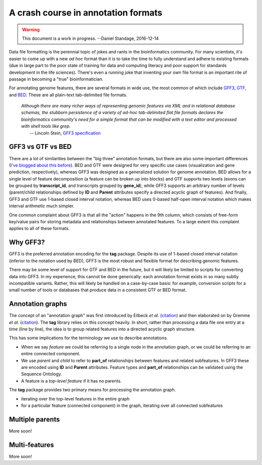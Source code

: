 A crash course in annotation formats
====================================

.. warning:: This document is a work in progress. --Daniel Standage, 2016-12-14

Data file formatting is the perennial topic of jokes and rants in the bioinformatics community.
For many scientists, it's easier to come up with a new *ad hoc* format than it is to take the time to fully understand and adhere to existing formats (due in large part to the poor state of training for data and computing literacy and poor support for standards development in the life sciences).
There's even a running joke that inventing your own file format is an important rite of passage in becoming a "true" bioinformatician.

.. raw:: html

   <blockquote class="twitter-tweet" data-lang="en"><p lang="en" dir="ltr">Introducing the Bioinformatics Ironman: write an assembler, a short/long read aligner and a file format</p>&mdash; Pall Melsted (@pmelsted) <a href="https://twitter.com/pmelsted/status/680697640212951040">December 26, 2015</a></blockquote>
   <script async src="//platform.twitter.com/widgets.js" charset="utf-8"></script>

For annotating genome features, there are several formats in wide use, the most common of which include `GFF3 <https://github.com/The-Sequence-Ontology/Specifications/blob/master/gff3.md>`_, `GTF <http://mblab.wustl.edu/GTF22.html>`_, and `BED <https://genome.ucsc.edu/FAQ/FAQformat.html#format1>`_.
These are all plain-text tab-delimited file formats.

    | *Although there are many richer ways of representing genomic features via XML and in relational database schemas, the stubborn persistence of a variety of ad-hoc tab-delimited flat file formats declares the bioinformatics community's need for a simple format that can be modified with a text editor and processed with shell tools like grep.*
    |     -- Lincoln Stein, `GFF3 specification <https://github.com/The-Sequence-Ontology/Specifications/blob/master/gff3.md>`_


GFF3 vs GTF vs BED
------------------

There are a lot of similarities between the "big three" annotation formats, but there are also some important differences (`I've blogged about this before <https://standage.github.io/on-genomic-interval-notation.html>`_).
BED and GTF were designed for very specific use cases (visualization and gene prediction, respectively), whereas GFF3 was designed as a generalized solution for genome annotation.
BED allows for a single level of feature decomposition (a feature can be broken up into blocks) and GTF supports two levels (exons can be grouped by **transcript_id**, and transcripts grouped by **gene_id**), while GFF3 supports an arbitrary number of levels (parent/child relationships defined by **ID** and **Parent** attributes specify a directed acyclic graph of features).
And finally, GFF3 and GTF use 1-based closed interval notation, whereas BED uses 0-based half-open interval notation which makes interval arithmetic much simpler.

One common complaint about GFF3 is that all the "action" happens in the 9th column, which consists of free-form key/value pairs for storing metadata and relationships between annotated features.
To a large extent this complaint applies to all of these formats.


Why GFF3?
---------

GFF3 is the preferred annotation encoding for the **tag** package.
Despite its use of 1-based closed interval notation (inferior to the notation used by BED), GFF3 is the most robust and flexible format for describing genomic features.

There may be some level of support for GTF and BED in the future, but it will likely be limited to scripts for converting data into GFF3.
In my experience, this cannot be done generically: each annotation format exists in so many subtly incompatible variants.
Rather, this will likely be handled on a case-by-case basis: for example, conversion scripts for a small number of tools or databases that produce data in a consistent GTF or BED format.


Annotation graphs
-----------------

The concept of an "annotation graph" was first introduced by Eilbeck *et al.* (`citation <https://dx.doi.org/10.1186%2Fgb-2005-6-5-r44>`_) and then elaborated on by Gremme *et al.* (`citation <http://dx.doi.org/10.1109/TCBB.2013.68>`_).
The **tag** library relies on this concept heavily.
In short, rather than processing a data file one entry at a time (line by line), the idea is to group related features into a directed acyclic graph structure.

.. image:: _static/graph.png
   :width: 300px
   :align: center

This has some implications for the terminology we use to describe annotations.

* When we say *feature* we could be referring to a single node in the annotation graph, or we could be referring to an entire connected component.
* We use *parent* and *child* to refer to **part_of** relationships between features and related subfeatures.
  In GFF3 these are encoded using **ID** and **Parent** attributes.
  Feature types and **part_of** relationships can be validated using the Sequence Ontology.
* A feature is a *top-level feature* if it has no parents.

The **tag** package provides two primary means for processing the annotation graph.

* iterating over the top-level features in the entire graph
* for a particular feature (connected component) in the graph, iterating over all connected subfeatures


Multiple parents
----------------

More soon!


Multi-features
--------------

More soon!
